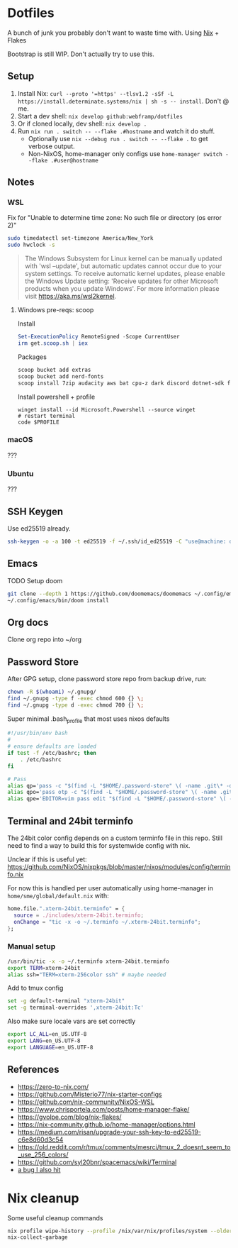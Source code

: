 * Dotfiles
A bunch of junk you probably don't want to waste time with. Using [[https://zero-to-nix.com/][Nix]] + Flakes

  Bootstrap is still WIP. Don't actually try to use this.
** Setup
1. Install Nix: ~curl --proto '=https' --tlsv1.2 -sSf -L https://install.determinate.systems/nix | sh -s -- install~. Don't @ me.
2. Start a dev shell: ~nix develop github:webframp/dotfiles~
3. Or if cloned locally, dev shell: ~nix develop .~
4. Run ~nix run . switch -- --flake .#hostname~ and watch it do stuff.
   - Optionally use ~nix --debug run . switch -- --flake .~ to get verbose output.
   - Non-NixOS, home-manager only configs use ~home-manager switch --flake .#user@hostname~
** Notes
*** WSL
Fix for "Unable to determine time zone: No such file or directory (os error 2)"
#+begin_src sh
sudo timedatectl set-timezone America/New_York
sudo hwclock -s
#+end_src

#+begin_quote
The Windows Subsystem for Linux kernel can be manually updated with 'wsl --update', but automatic updates cannot occur due to your system settings.
To receive automatic kernel updates, please enable the Windows Update setting: 'Receive updates for other Microsoft products when you update Windows'.
For more information please visit https://aka.ms/wsl2kernel.
#+end_quote
**** Windows pre-reqs: scoop
Install
#+begin_src powershell
Set-ExecutionPolicy RemoteSigned -Scope CurrentUser
irm get.scoop.sh | iex
#+end_src
Packages
#+begin_src sh
scoop bucket add extras
scoop bucket add nerd-fonts
scoop install 7zip audacity aws bat cpu-z dark discord dotnet-sdk firefox fzf git git-credential-manager go helm Inconsolata-NF-Mono Iosevka-NF-Mono jq less neofetch neovim powertoys quicklook ripgrep signal slack spotify starship steam teamviewer terraform vcredist2022 vscode win32yank zoom zoxide
#+end_src
Install powershell + profile
#+begin_src
winget install --id Microsoft.Powershell --source winget
# restart terminal
code $PROFILE
#+end_src
*** macOS
???
*** Ubuntu
???
** SSH Keygen
Use ed25519 already.
#+begin_src sh
ssh-keygen -o -a 100 -t ed25519 -f ~/.ssh/id_ed25519 -C "use@machine: detail"
#+end_src
** Emacs
TODO Setup doom
#+begin_src sh
git clone --depth 1 https://github.com/doomemacs/doomemacs ~/.config/emacs
~/.config/emacs/bin/doom install
#+end_src
** Org docs
Clone org repo into ~/org
** Password Store
After GPG setup, clone password store repo from backup drive, run:
#+begin_src sh
chown -R $(whoami) ~/.gnupg/
find ~/.gnupg -type f -exec chmod 600 {} \;
find ~/.gnupg -type d -exec chmod 700 {} \;
#+end_src
Super minimal .bash_profile that most uses nixos defaults
#+begin_src sh
#!/usr/bin/env bash
#
# ensure defaults are loaded
if test -f /etc/bashrc; then
    . /etc/bashrc
fi

# Pass
alias qp='pass -c "$(find -L "$HOME/.password-store" \( -name .git\* -o -name .gpg-id \) -prune -o $@ -print 2>/dev/null | sed -e "s#${HOME}/.password-store/\{0,1\}##" -e 's#\.gpg##'|sort|fzf)"'
alias qpo='pass otp -c "$(find -L "$HOME/.password-store" \( -name .git\* -o -name .gpg-id \) -prune -o $@ -print 2>/dev/null | sed -e "s#${HOME}/.password-store/\{0,1\}##" -e 's#\.gpg##'|sort|fzf)"'
alias qpe='EDITOR=vim pass edit "$(find -L "$HOME/.password-store" \( -name .git\* -o -name .gpg-id \) -prune -o $@ -print 2>/dev/null | sed -e "s#${HOME}/.password-store/\{0,1\}##" -e 's#\.gpg##'|sort|fzf)"'

#+end_src
** Terminal and 24bit terminfo
The 24bit color config depends on a custom terminfo file in this repo. Still need to  find a way to build this for systemwide config with nix.

Unclear if this is useful yet: https://github.com/NixOS/nixpkgs/blob/master/nixos/modules/config/terminfo.nix

For now this is handled per user automatically using home-manager in ~home/sme/global/default.nix~ with:

#+begin_src nix
  home.file.".xterm-24bit.terminfo" = {
    source = ./includes/xterm-24bit.terminfo;
    onChange = "tic -x -o ~/.terminfo ~/.xterm-24bit.terminfo";
  };
#+end_src

*** Manual setup
#+begin_src sh
/usr/bin/tic -x -o ~/.terminfo xterm-24bit.terminfo
export TERM=xterm-24bit
alias ssh="TERM=xterm-256color ssh" # maybe needed
#+end_src

Add to tmux config
#+begin_src sh
set -g default-terminal "xterm-24bit"
set -g terminal-overrides ',xterm-24bit:Tc'
#+end_src

Also make sure locale vars are set correctly
#+begin_src sh
export LC_ALL=en_US.UTF-8
export LANG=en_US.UTF-8
export LANGUAGE=en_US.UTF-8
#+end_src

** References
- https://zero-to-nix.com/
- https://github.com/Misterio77/nix-starter-configs
- https://github.com/nix-community/NixOS-WSL
- https://www.chrisportela.com/posts/home-manager-flake/
- https://gvolpe.com/blog/nix-flakes/
- https://nix-community.github.io/home-manager/options.html
- https://medium.com/risan/upgrade-your-ssh-key-to-ed25519-c6e8d60d3c54
- https://old.reddit.com/r/tmux/comments/mesrci/tmux_2_doesnt_seem_to_use_256_colors/
- https://github.com/syl20bnr/spacemacs/wiki/Terminal
- [[https://discourse.nixos.org/t/nix-flakes-nix-store-source-no-such-file-or-directory/17836/9][a bug I also hit]]

* Nix cleanup
Some useful cleanup commands
#+begin_src sh
nix profile wipe-history --profile /nix/var/nix/profiles/system --older-than 30d
nix-collect-garbage
#+end_src
